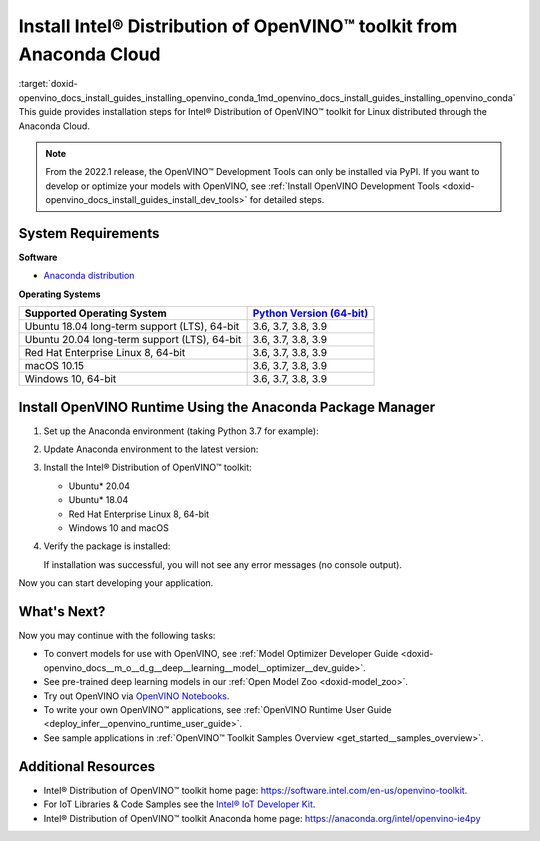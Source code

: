 .. index:: pair: page; Install Intel® Distribution of OpenVINO™ toolkit from Anaconda Cloud
.. _doxid-openvino_docs_install_guides_installing_openvino_conda:


Install Intel® Distribution of OpenVINO™ toolkit from Anaconda Cloud
=======================================================================

:target:`doxid-openvino_docs_install_guides_installing_openvino_conda_1md_openvino_docs_install_guides_installing_openvino_conda` This guide provides installation steps for Intel® Distribution of OpenVINO™ toolkit for Linux distributed through the Anaconda Cloud.

.. note:: From the 2022.1 release, the OpenVINO™ Development Tools can only be installed via PyPI. If you want to develop or optimize your models with OpenVINO, see :ref:`Install OpenVINO Development Tools <doxid-openvino_docs_install_guides_install_dev_tools>` for detailed steps.





System Requirements
~~~~~~~~~~~~~~~~~~~

**Software**

* `Anaconda distribution <https://www.anaconda.com/products/individual/>`__

**Operating Systems**

.. list-table::
    :header-rows: 1

    * - Supported Operating System
      - `Python Version (64-bit) <https://www.python.org/>`__
    * - Ubuntu 18.04 long-term support (LTS), 64-bit
      - 3.6, 3.7, 3.8, 3.9
    * - Ubuntu 20.04 long-term support (LTS), 64-bit
      - 3.6, 3.7, 3.8, 3.9
    * - Red Hat Enterprise Linux 8, 64-bit
      - 3.6, 3.7, 3.8, 3.9
    * - macOS 10.15
      - 3.6, 3.7, 3.8, 3.9
    * - Windows 10, 64-bit
      - 3.6, 3.7, 3.8, 3.9

Install OpenVINO Runtime Using the Anaconda Package Manager
~~~~~~~~~~~~~~~~~~~~~~~~~~~~~~~~~~~~~~~~~~~~~~~~~~~~~~~~~~~

#. Set up the Anaconda environment (taking Python 3.7 for example): 
   
   .. ref-code-block:: cpp
   
   	conda create --name py37 python=3.7
   	conda activate py37

#. Update Anaconda environment to the latest version:
   
   .. ref-code-block:: cpp
   
   	conda update --all

#. Install the Intel® Distribution of OpenVINO™ toolkit:
   
   * Ubuntu\* 20.04
     
     .. ref-code-block:: cpp
     
     	conda install openvino-ie4py-ubuntu20 -c intel
   
   * Ubuntu\* 18.04
     
     .. ref-code-block:: cpp
     
     	conda install openvino-ie4py-ubuntu18 -c intel
   
   * Red Hat Enterprise Linux 8, 64-bit
     
     .. ref-code-block:: cpp
     
     	conda install openvino-ie4py-rhel8 -c intel
   
   * Windows 10 and macOS
     
     .. ref-code-block:: cpp
     
     	conda install openvino-ie4py -c intel

#. Verify the package is installed:
   
   .. ref-code-block:: cpp
   
   	python -c "from openvino.runtime import Core"
   
   If installation was successful, you will not see any error messages (no console output).

Now you can start developing your application.

What's Next?
~~~~~~~~~~~~

Now you may continue with the following tasks:

* To convert models for use with OpenVINO, see :ref:`Model Optimizer Developer Guide <doxid-openvino_docs__m_o__d_g__deep__learning__model__optimizer__dev_guide>`.

* See pre-trained deep learning models in our :ref:`Open Model Zoo <doxid-model_zoo>`.

* Try out OpenVINO via `OpenVINO Notebooks <https://docs.openvino.ai/latest/notebooks/notebooks.html>`__.

* To write your own OpenVINO™ applications, see :ref:`OpenVINO Runtime User Guide <deploy_infer__openvino_runtime_user_guide>`.

* See sample applications in :ref:`OpenVINO™ Toolkit Samples Overview <get_started__samples_overview>`.

Additional Resources
~~~~~~~~~~~~~~~~~~~~

* Intel® Distribution of OpenVINO™ toolkit home page: `https://software.intel.com/en-us/openvino-toolkit <https://software.intel.com/en-us/openvino-toolkit>`__.

* For IoT Libraries & Code Samples see the `Intel® IoT Developer Kit <https://github.com/intel-iot-devkit>`__.

* Intel® Distribution of OpenVINO™ toolkit Anaconda home page: `https://anaconda.org/intel/openvino-ie4py <https://anaconda.org/intel/openvino-ie4py>`__

